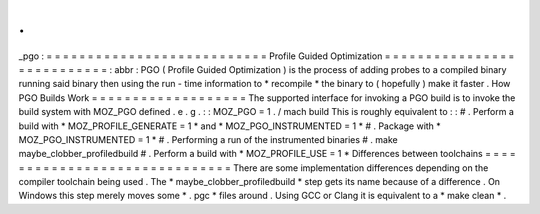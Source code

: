 .
.
_pgo
:
=
=
=
=
=
=
=
=
=
=
=
=
=
=
=
=
=
=
=
=
=
=
=
=
=
=
=
Profile
Guided
Optimization
=
=
=
=
=
=
=
=
=
=
=
=
=
=
=
=
=
=
=
=
=
=
=
=
=
=
=
:
abbr
:
PGO
(
Profile
Guided
Optimization
)
is
the
process
of
adding
probes
to
a
compiled
binary
running
said
binary
then
using
the
run
-
time
information
to
*
recompile
*
the
binary
to
(
hopefully
)
make
it
faster
.
How
PGO
Builds
Work
=
=
=
=
=
=
=
=
=
=
=
=
=
=
=
=
=
=
=
The
supported
interface
for
invoking
a
PGO
build
is
to
invoke
the
build
system
with
MOZ_PGO
defined
.
e
.
g
.
:
:
MOZ_PGO
=
1
.
/
mach
build
This
is
roughly
equivalent
to
:
:
#
.
Perform
a
build
with
*
MOZ_PROFILE_GENERATE
=
1
*
and
*
MOZ_PGO_INSTRUMENTED
=
1
*
#
.
Package
with
*
MOZ_PGO_INSTRUMENTED
=
1
*
#
.
Performing
a
run
of
the
instrumented
binaries
#
.
make
maybe_clobber_profiledbuild
#
.
Perform
a
build
with
*
MOZ_PROFILE_USE
=
1
*
Differences
between
toolchains
=
=
=
=
=
=
=
=
=
=
=
=
=
=
=
=
=
=
=
=
=
=
=
=
=
=
=
=
=
=
There
are
some
implementation
differences
depending
on
the
compiler
toolchain
being
used
.
The
*
maybe_clobber_profiledbuild
*
step
gets
its
name
because
of
a
difference
.
On
Windows
this
step
merely
moves
some
*
.
pgc
*
files
around
.
Using
GCC
or
Clang
it
is
equivalent
to
a
*
make
clean
*
.
